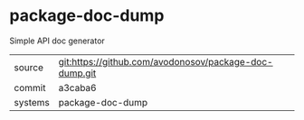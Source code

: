 * package-doc-dump

Simple API doc generator

|---------+--------------------------------------------------------|
| source  | git:https://github.com/avodonosov/package-doc-dump.git |
| commit  | a3caba6                                                |
| systems | package-doc-dump                                       |
|---------+--------------------------------------------------------|
